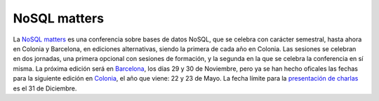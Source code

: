 .. title: Fechas para la NoSQL matters Cologne 2014
.. author: Ignasi Fosch
.. slug: NoSQL-matters-Cologne-2014
.. date: 2013/10/15 21:13
.. tags: Eventos,NoSQL

NoSQL matters
-------------

La `NoSQL matters`_ es una conferencia sobre bases de datos NoSQL, que se celebra con carácter semestral, hasta ahora en Colonia y Barcelona, en ediciones alternativas, siendo la primera de cada año en Colonia. Las sesiones se celebran en dos jornadas, una primera opcional con sesiones de formación, y la segunda en la que se celebra la conferencia en sí misma.
La próxima edición será en Barcelona_, los días 29 y 30 de Noviembre, pero ya se han hecho oficales las fechas para la siguiente edición en Colonia_, el año que viene: 22 y 23 de Mayo. La fecha límite para la `presentación de charlas`_ es el 31 de Diciembre.


.. _`NoSQL matters`: http://twitter.com/nosqlmatters
.. _Barcelona: http://2013.nosql-matters.org/bcn
.. _Colonia: http://2014.nosql-matters.org/cgn/
.. _`presentación de charlas`: http://2014.nosql-matters.org/cgn/call-for-papers/
